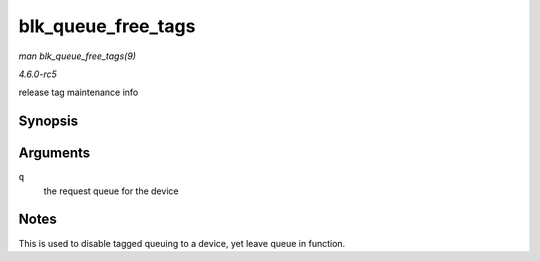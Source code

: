 .. -*- coding: utf-8; mode: rst -*-

.. _API-blk-queue-free-tags:

===================
blk_queue_free_tags
===================

*man blk_queue_free_tags(9)*

*4.6.0-rc5*

release tag maintenance info


Synopsis
========

.. c:function:: void blk_queue_free_tags( struct request_queue * q )

Arguments
=========

``q``
    the request queue for the device


Notes
=====

This is used to disable tagged queuing to a device, yet leave queue in
function.


.. ------------------------------------------------------------------------------
.. This file was automatically converted from DocBook-XML with the dbxml
.. library (https://github.com/return42/sphkerneldoc). The origin XML comes
.. from the linux kernel, refer to:
..
.. * https://github.com/torvalds/linux/tree/master/Documentation/DocBook
.. ------------------------------------------------------------------------------
